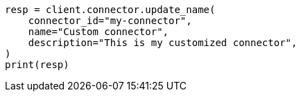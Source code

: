 // This file is autogenerated, DO NOT EDIT
// connector/apis/update-connector-name-description-api.asciidoc:80

[source, python]
----
resp = client.connector.update_name(
    connector_id="my-connector",
    name="Custom connector",
    description="This is my customized connector",
)
print(resp)
----
